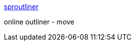 :jbake-type: post
:jbake-status: published
:jbake-title: sproutliner
:jbake-tags: web,software,ajax,projet,outliner,_mois_avr.,_année_2005
:jbake-date: 2005-04-27
:jbake-depth: ../
:jbake-uri: shaarli/1114603393000.adoc
:jbake-source: https://nicolas-delsaux.hd.free.fr/Shaarli?searchterm=http%3A%2F%2Fwww.sproutliner.com%2F&searchtags=web+software+ajax+projet+outliner+_mois_avr.+_ann%C3%A9e_2005
:jbake-style: shaarli

http://www.sproutliner.com/[sproutliner]

online outliner - move
